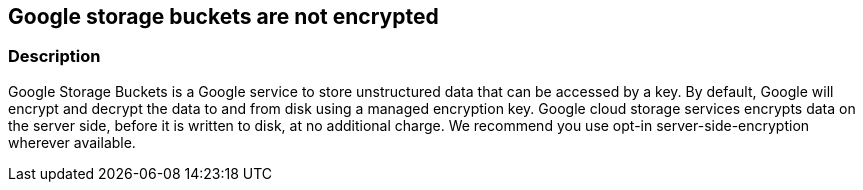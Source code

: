 == Google storage buckets are not encrypted


=== Description 


Google Storage Buckets is a Google service to store unstructured data that can be accessed by a key.
By default, Google will encrypt and decrypt the data to and from disk using a managed encryption key.
Google cloud storage services encrypts data on the server side, before it is written to disk, at no additional charge.
We recommend you use opt-in server-side-encryption wherever available.

////
=== Fix - Runtime


* GCP Console Use customer-managed encryption keys to configure your Cloud Storage service account with permission to use your Cloud KMS key, using the GCP Console, follow these steps:* 



. Log in to the GCP Console at https://console.cloud.google.com.

. Navigate to * Cloud Key Management Service Keys*.

. Click on the name of the key ring that contains the desired key.

. Select the key's checkbox.
+
The * Permissions* tab in the right window pane becomes available.

. In the * Add members* dialog, enter the email address of the Cloud Storage service account you are granting access to.

. In the * Select a role* drop down, select * Cloud KMS CryptoKey Encrypter/Decrypter*.

. Click * Add*.


* CLI Command* 


Use the gsutil kms authorize command to give the service account associated with your bucket permission to encrypt and decrypt objects using your Cloud KMS key:
----
gsutil kms authorize
-p PROJECT_STORING_OBJECTS
-k KEY_RESOURCE
----
PROJECT_STORING_OBJECTS is the ID for the project containing the objects you want to encrypt or decrypt.
For example, my-pet-project.
KEY_RESOURCE is your Cloud KMS key resource.
For example, projects/my-pet-project/locations/us-east1/keyRings/my-key-ring/cryptoKeys/my-key.

=== Fix - Buildtime


*Terraform* 


* *Resource:* google_storage_bucket
* *Arguments:* encryption (Optional)  The bucket's encryption configuration.
default_kms_key_name: A Cloud KMS key that will be used to encrypt objects inserted into this bucket, if no encryption method is specified.
You must pay attention to whether the crypto key is available in the location that this bucket is created in.


[source,go]
----
{
 "resource "google_storage_bucket" "auto-expire" {
  name          = "auto-expiring-bucket"
  location      = "US"
  force_destroy = true
+ encryption = default_kms_key_name",
      "language": "go"
}
----

